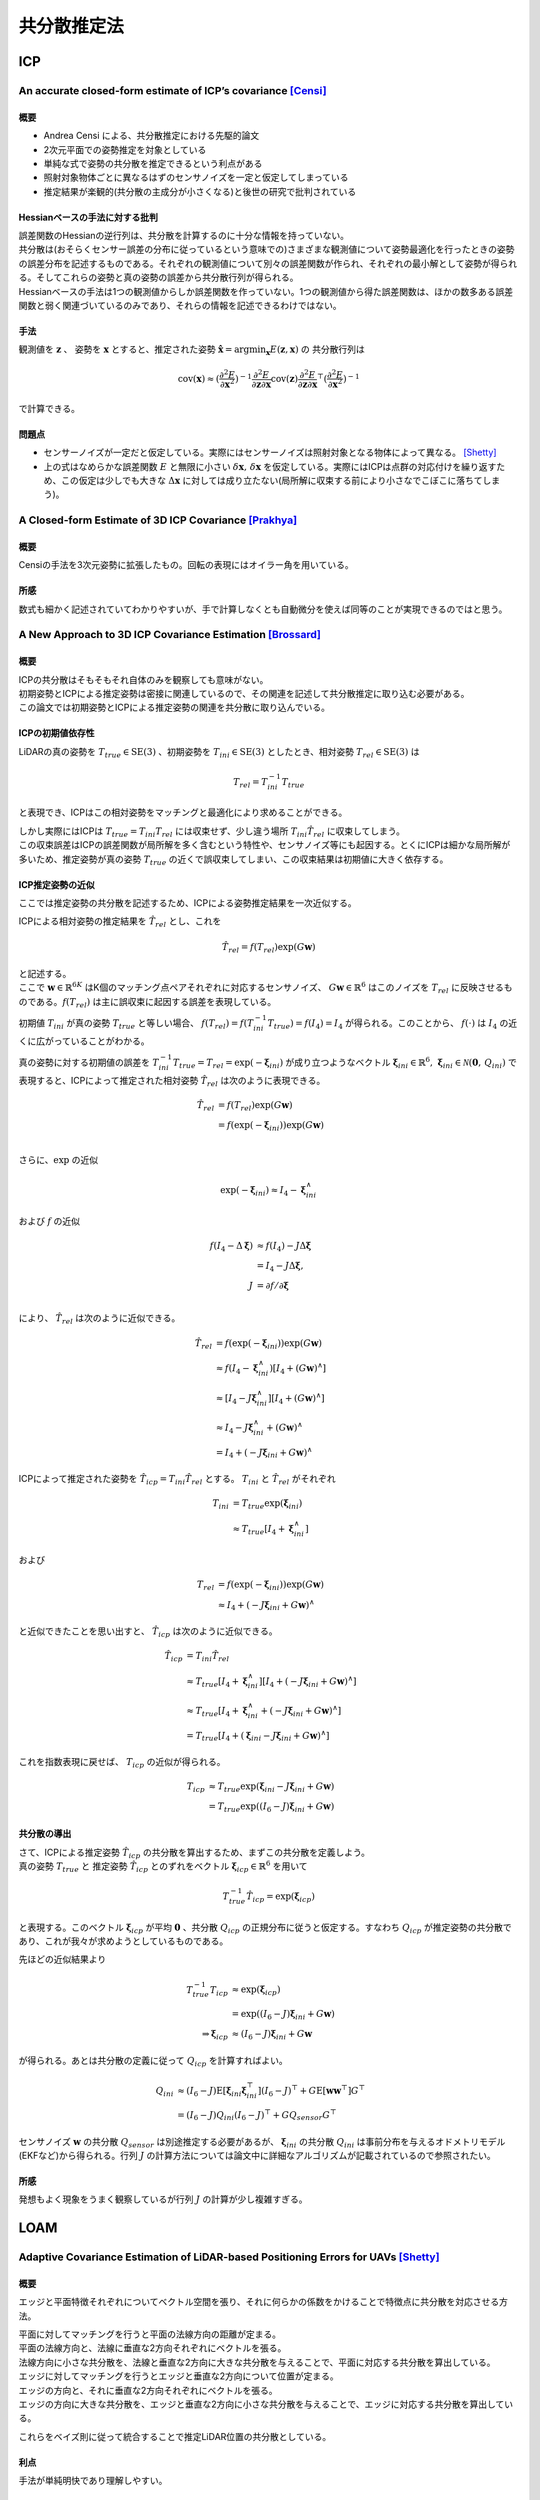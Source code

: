============
共分散推定法
============

ICP
===

An accurate closed-form estimate of ICP’s covariance [Censi]_
-------------------------------------------------------------

概要
~~~~

- Andrea Censi による、共分散推定における先駆的論文
- 2次元平面での姿勢推定を対象としている
- 単純な式で姿勢の共分散を推定できるという利点がある
- 照射対象物体ごとに異なるはずのセンサノイズを一定と仮定してしまっている
- 推定結果が楽観的(共分散の主成分が小さくなる)と後世の研究で批判されている

Hessianベースの手法に対する批判
~~~~~~~~~~~~~~~~~~~~~~~~~~~~~~~

| 誤差関数のHessianの逆行列は、共分散を計算するのに十分な情報を持っていない。
| 共分散は(おそらくセンサー誤差の分布に従っているという意味での)さまざまな観測値について姿勢最適化を行ったときの姿勢の誤差分布を記述するものである。それぞれの観測値について別々の誤差関数が作られ、それぞれの最小解として姿勢が得られる。そしてこれらの姿勢と真の姿勢の誤差から共分散行列が得られる。
| Hessianベースの手法は1つの観測値からしか誤差関数を作っていない。1つの観測値から得た誤差関数は、ほかの数多ある誤差関数と弱く関連づいているのみであり、それらの情報を記述できるわけではない。

手法
~~~~

観測値を :math:`\mathbf{z}` 、 姿勢を :math:`\mathbf{x}` とすると、推定された姿勢 :math:`\hat{\mathbf{x}} = \arg\min_{\mathbf{x}} E(\mathbf{z}, \mathbf{x})` の 共分散行列は

.. math::
    \mathrm{cov}(\mathbf{x}) \approx (\frac{\partial^{2} E}{\partial \mathbf{x}^2})^{-1} \frac{\partial^{2} E}{\partial \mathbf{z} \partial \mathbf{x}} \mathrm{cov}(\mathbf{z}) \frac{\partial^{2} E}{\partial \mathbf{z} \partial \mathbf{x}}^{\top} (\frac{\partial^{2} E}{\partial \mathbf{x}^{2}})^{-1}

で計算できる。

問題点
~~~~~~

- センサーノイズが一定だと仮定している。実際にはセンサーノイズは照射対象となる物体によって異なる。 [Shetty]_
- 上の式はなめらかな誤差関数 :math:`E` と無限に小さい :math:`\delta \mathbf{x},\,\delta \mathbf{x}` を仮定している。実際にはICPは点群の対応付けを繰り返すため、この仮定は少しでも大きな :math:`\Delta \mathbf{x}` に対しては成り立たない(局所解に収束する前により小さなでこぼこに落ちてしまう)。


A Closed-form Estimate of 3D ICP Covariance [Prakhya]_
------------------------------------------------------

概要
~~~~

Censiの手法を3次元姿勢に拡張したもの。回転の表現にはオイラー角を用いている。

所感
~~~~

数式も細かく記述されていてわかりやすいが、手で計算しなくとも自動微分を使えば同等のことが実現できるのではと思う。

A New Approach to 3D ICP Covariance Estimation [Brossard]_
----------------------------------------------------------

概要
~~~~

| ICPの共分散はそもそもそれ自体のみを観察しても意味がない。
| 初期姿勢とICPによる推定姿勢は密接に関連しているので、その関連を記述して共分散推定に取り込む必要がある。
| この論文では初期姿勢とICPによる推定姿勢の関連を共分散に取り込んでいる。

ICPの初期値依存性
~~~~~~~~~~~~~~~~~

LiDARの真の姿勢を :math:`T_{true} \in \mathrm{SE}(3)` 、初期姿勢を :math:`T_{ini} \in \mathrm{SE}(3)` としたとき、相対姿勢 :math:`T_{rel} \in \mathrm{SE}(3)` は

.. math::
    T_{rel} = T_{ini}^{-1}T_{true}

と表現でき、ICPはこの相対姿勢をマッチングと最適化により求めることができる。

| しかし実際にはICPは :math:`T_{true} = T_{ini}T_{rel}` には収束せず、少し違う場所 :math:`T_{ini}\hat{T}_{rel}` に収束してしまう。
| この収束誤差はICPの誤差関数が局所解を多く含むという特性や、センサノイズ等にも起因する。とくにICPは細かな局所解が多いため、推定姿勢が真の姿勢 :math:`T_{true}` の近くで誤収束してしまい、この収束結果は初期値に大きく依存する。

ICP推定姿勢の近似
~~~~~~~~~~~~~~~~~

ここでは推定姿勢の共分散を記述するため、ICPによる姿勢推定結果を一次近似する。

ICPによる相対姿勢の推定結果を :math:`\hat{T}_{rel}` とし、これを

.. math::
    \hat{T}_{rel} = f(T_{rel})\exp(G\mathbf{w})

| と記述する。
| ここで :math:`\mathbf{w} \in \mathbb{R}^{6K}` はK個のマッチング点ペアそれぞれに対応するセンサノイズ、 :math:`G\mathbf{w} \in \mathbb{R}^{6}` はこのノイズを :math:`T_{rel}` に反映させるものである。:math:`f(T_{rel})` は主に誤収束に起因する誤差を表現している。

初期値 :math:`T_{ini}` が真の姿勢 :math:`T_{true}` と等しい場合、 :math:`f(T_{rel}) = f(T_{ini}^{-1}T_{true}) = f(I_{4}) = I_{4}` が得られる。このことから、 :math:`f(\cdot)` は :math:`I_{4}` の近くに広がっていることがわかる。

真の姿勢に対する初期値の誤差を :math:`T_{ini}^{-1}T_{true} = T_{rel} = \exp(-\mathbf{\xi}_{ini})` が成り立つようなベクトル :math:`\mathbf{\xi}_{ini} \in \mathbb{R}^{6},\,\mathbf{\xi}_{ini}\in\mathcal{N}(\mathbf{0},\,Q_{ini})` で表現すると、ICPによって推定された相対姿勢 :math:`\hat{T}_{rel}` は次のように表現できる。

.. math::
    \hat{T}_{rel}
    &= f(T_{rel})\exp(G\mathbf{w}) \\
    &= f(\exp(-\mathbf{\xi}_{ini}))\exp(G\mathbf{w}) \\

さらに、:math:`\exp` の近似

.. math::
   \exp(-\mathbf{\xi}_{ini}) \approx I_{4} - \mathbf{\xi}^{\wedge}_{ini}

および :math:`f` の近似

.. math::
   f(I_{4} - \Delta\mathbf{\xi})
   &\approx f(I_{4}) - J\Delta\mathbf{\xi} \\
   &= I_{4} - J\Delta\mathbf{\xi}, \\
   J &= \partial f / \partial \mathbf{\xi} \\

により、 :math:`\hat{T}_{rel}` は次のように近似できる。

.. math::
    \hat{T}_{rel}
    &= f(\exp(-\mathbf{\xi}_{ini}))\exp(G\mathbf{w}) \\
    &\approx f(I_{4} - \mathbf{\xi}_{ini}^{\wedge})[I_{4} + (G\mathbf{w})^{\wedge}] \\
    &\approx [I_{4} - J\mathbf{\xi}_{ini}^{\wedge}][I_{4} + (G\mathbf{w})^{\wedge}] \\
    &\approx I_{4} - J\mathbf{\xi}_{ini}^{\wedge} + (G\mathbf{w})^{\wedge} \\
    &= I_{4} + (-J\mathbf{\xi}_{ini} + G\mathbf{w})^{\wedge}

ICPによって推定された姿勢を :math:`\hat{T}_{icp} = T_{ini}\hat{T}_{rel}` とする。 :math:`T_{ini}` と :math:`\hat{T}_{rel}` がそれぞれ

.. math::
   T_{ini}
   &= T_{true}\exp(\mathbf{\xi}_{ini}) \\
   &\approx T_{true}[I_{4} + \mathbf{\xi}_{ini}^{\wedge}]

および

.. math::
   T_{rel}
   &= f(\exp(-\mathbf{\xi}_{ini}))\exp(G\mathbf{w}) \\
   &\approx I_{4} + (-J\mathbf{\xi}_{ini} + G\mathbf{w})^{\wedge}

と近似できたことを思い出すと、 :math:`\hat{T}_{icp}` は次のように近似できる。

.. math::
   \hat{T}_{icp}
   &= T_{ini}\hat{T}_{rel} \\
   &\approx T_{true}[I_{4} + \mathbf{\xi}_{ini}^{\wedge}][I_{4} + (-J\mathbf{\xi}_{ini} + G\mathbf{w})^{\wedge}] \\
   &\approx T_{true}[I_{4} + \mathbf{\xi}_{ini}^{\wedge} + (-J\mathbf{\xi}_{ini} + G\mathbf{w})^{\wedge}] \\
   &= T_{true}[I_{4} + (\mathbf{\xi}_{ini} - J\mathbf{\xi}_{ini} + G\mathbf{w})^{\wedge}]

これを指数表現に戻せば、 :math:`T_{icp}` の近似が得られる。

.. math::
   T_{icp}
   &\approx T_{true}\exp(\mathbf{\xi}_{ini} - J\mathbf{\xi}_{ini} + G\mathbf{w}) \\
   &= T_{true}\exp((I_{6} - J)\mathbf{\xi}_{ini} + G\mathbf{w})

共分散の導出
~~~~~~~~~~~~

| さて、ICPによる推定姿勢 :math:`\hat{T}_{icp}` の共分散を算出するため、まずこの共分散を定義しよう。
| 真の姿勢 :math:`T_{true}` と 推定姿勢 :math:`\hat{T}_{icp}` とのずれをベクトル :math:`\mathbf{\xi}_{icp} \in \mathbb{R}^{6}` を用いて

.. math::
   T_{true}^{-1}\hat{T}_{icp} = \exp(\mathbf{\xi}_{icp})

と表現する。このベクトル :math:`\mathbf{\xi}_{icp}` が平均 :math:`\mathbf{0}` 、共分散 :math:`Q_{icp}` の正規分布に従うと仮定する。すなわち :math:`Q_{icp}` が推定姿勢の共分散であり、これが我々が求めようとしているものである。

先ほどの近似結果より

.. math::
    T_{true}^{-1}T_{icp}
    &\approx \exp(\mathbf{\xi}_{icp}) \\
    &= \exp((I_{6} - J)\mathbf{\xi}_{ini} + G\mathbf{w}) \\
    \Rightarrow \mathbf{\xi}_{icp} &\approx (I_{6} - J)\mathbf{\xi}_{ini} + G\mathbf{w}

が得られる。あとは共分散の定義に従って :math:`Q_{icp}` を計算すればよい。

.. math::
   Q_{ini}
   &\approx (I_{6} - J)\mathrm{E}[\mathbf{\xi}_{ini}\mathbf{\xi}_{ini}^{\top}](I_{6} - J)^{\top} + G\mathrm{E}[\mathbf{w}\mathbf{w}^{\top}]G^{\top} \\
   &= (I_{6} - J)Q_{ini}(I_{6} - J)^{\top} + GQ_{sensor}G^{\top}

センサノイズ :math:`\mathbf{w}` の共分散 :math:`Q_{sensor}` は別途推定する必要があるが、 :math:`\mathbf{\xi}_{ini}` の共分散 :math:`Q_{ini}` は事前分布を与えるオドメトリモデル(EKFなど)から得られる。行列 :math:`J` の計算方法については論文中に詳細なアルゴリズムが記載されているので参照されたい。

所感
~~~~

発想もよく現象をうまく観察しているが行列 :math:`J` の計算が少し複雑すぎる。

LOAM
====

Adaptive Covariance Estimation of LiDAR-based Positioning Errors for UAVs [Shetty]_
-----------------------------------------------------------------------------------

概要
~~~~

エッジと平面特徴それぞれについてベクトル空間を張り、それに何らかの係数をかけることで特徴点に共分散を対応させる方法。

| 平面に対してマッチングを行うと平面の法線方向の距離が定まる。
| 平面の法線方向と、法線に垂直な2方向それぞれにベクトルを張る。
| 法線方向に小さな共分散を、法線と垂直な2方向に大きな共分散を与えることで、平面に対応する共分散を算出している。

| エッジに対してマッチングを行うとエッジと垂直な2方向について位置が定まる。
| エッジの方向と、それに垂直な2方向それぞれにベクトルを張る。
| エッジの方向に大きな共分散を、エッジと垂直な2方向に小さな共分散を与えることで、エッジに対応する共分散を算出している。

これらをベイズ則に従って統合することで推定LiDAR位置の共分散としている。

利点
~~~~

手法が単純明快であり理解しやすい。

欠点
~~~~

* この共分散は位置に対してしか算出されていない。
* 共分散の要素となる係数も適当に決めており、たいして根拠がない。

.. [Censi] Censi, Andrea. "An accurate closed-form estimate of ICP's covariance." Proceedings 2007 IEEE international conference on robotics and automation. IEEE, 2007.
.. [Shetty] Shetty, Akshay, and Grace Xingxin Gao. "Adaptive covariance estimation of LiDAR‐based positioning errors for UAVs." Navigation 66.2 (2019): 463-476.
.. [Prakhya] Prakhya, Sai Manoj, et al. "A closed-form estimate of 3D ICP covariance." 2015 14th IAPR International Conference on Machine Vision Applications (MVA). IEEE, 2015.
.. [Brossard] Brossard, Martin, Silvere Bonnabel, and Axel Barrau. "A new approach to 3D ICP covariance estimation." IEEE Robotics and Automation Letters 5.2 (2020): 744-751.
